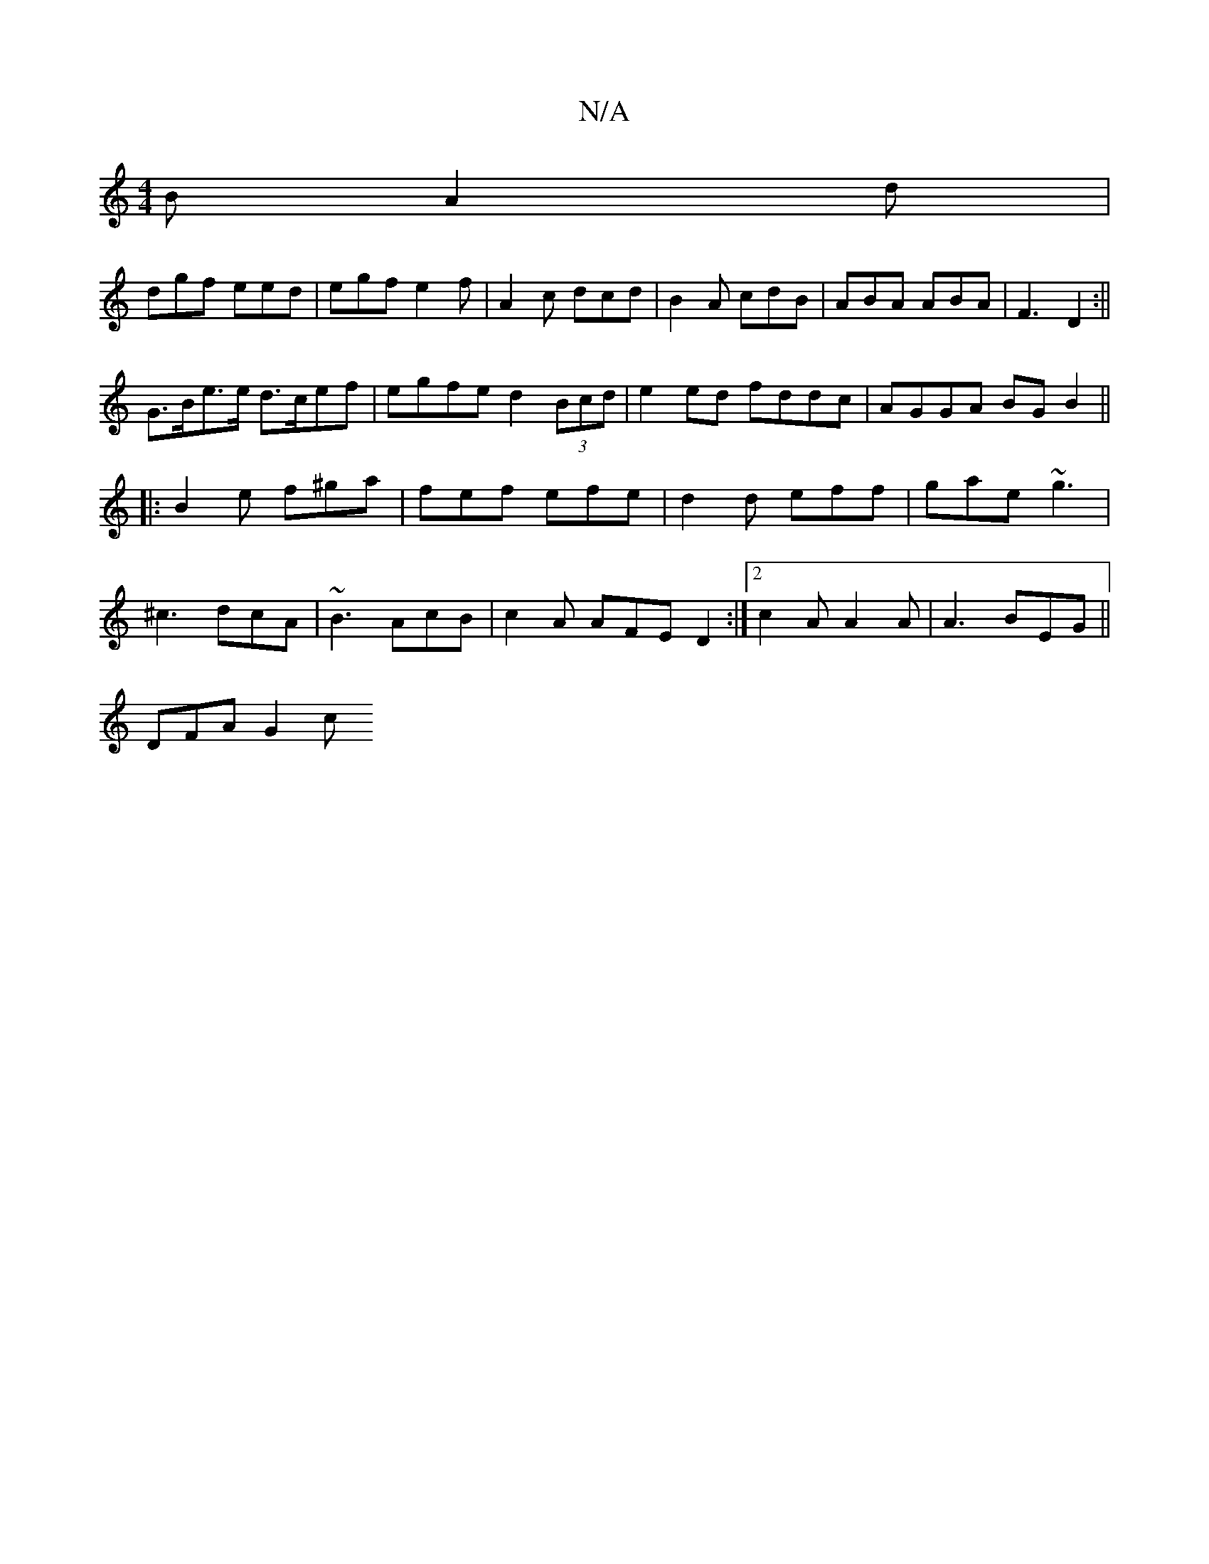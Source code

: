 X:1
T:N/A
M:4/4
R:N/A
K:Cmajor
B A2d|
dgf eed|egf e2f|A2c dcd|B2A cdB|ABA ABA|F3 D2 :||
G>Be>e d>cef | egfe d2 (3Bcd|e2 ed fddc|AGGA BGB2 ||
|:B2e f^ga|fef efe|d2d eff|gae ~g3|
^c3 dcA|~B3 AcB|c2A AFE D2:|2 c2A A2A|A3 BEG||
DFA G2c